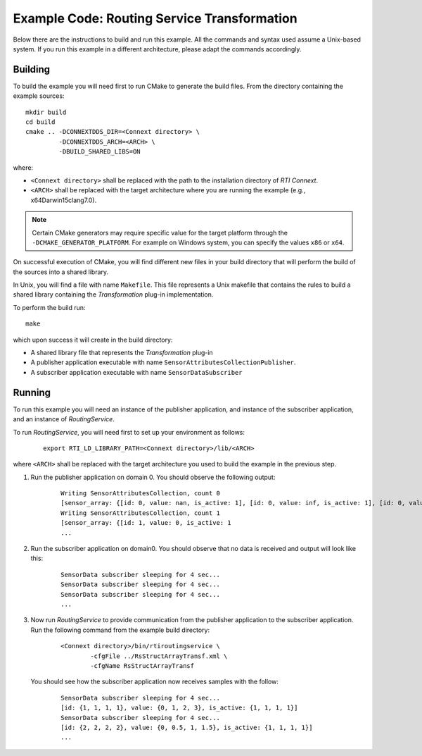 Example Code: Routing Service Transformation
********************************************

.. |RS| replace:: *RoutingService*
.. |TRANSF| replace:: *Transformation*

Below there are the instructions to build and run this example. All the commands
and syntax used assume a Unix-based system. If you run this example in a different
architecture, please adapt the commands accordingly.

Building
========

To build the example you will need first to run CMake to generate the build files.
From the directory containing the example sources:

::

    mkdir build
    cd build
    cmake .. -DCONNEXTDDS_DIR=<Connext directory> \
             -DCONNEXTDDS_ARCH=<ARCH> \
             -DBUILD_SHARED_LIBS=ON


where:

- ``<Connext directory>`` shall be replaced with the path to the installation
  directory of *RTI Connext*.
- ``<ARCH>`` shall be replaced with the target architecture where you are
  running the example (e.g., x64Darwin15clang7.0).

.. note::

    Certain CMake generators may require specific value for the target platform
    through the ``-DCMAKE_GENERATOR_PLATFORM``. For example on Windows system,
    you can specify the values ``x86`` or ``x64``.

On successful execution of CMake, you will find different new files in your
build directory that will perform the build of the sources into a shared library.

In Unix, you will find a file with name ``Makefile``. This file represents
a Unix makefile that contains the rules to build a shared library containing
the |TRANSF| plug-in implementation.

To perform the build run:

::

    make


which upon success it will create in the build directory:

- A shared library file that represents the |TRANSF| plug-in
- A publisher application  executable with name 
  ``SensorAttributesCollectionPublisher``.
- A subscriber application executable with name ``SensorDataSubscriber``


Running
=======

To run this example you will need an instance of the publisher application,
and instance of the subscriber application, and an instance of |RS|.

To run |RS|, you will need first to set up your environment as follows:

    ::

        export RTI_LD_LIBRARY_PATH=<Connext directory>/lib/<ARCH>

where ``<ARCH>`` shall be replaced with the target architecture you used to
build the example in the previous step.


#. Run the publisher application on domain 0. You should observe the following
   output:

    ::

        Writing SensorAttributesCollection, count 0
        [sensor_array: {[id: 0, value: nan, is_active: 1], [id: 0, value: inf, is_active: 1], [id: 0, value: inf, is_active: 1], [id: 0, value: inf, is_active: 1]}]
        Writing SensorAttributesCollection, count 1
        [sensor_array: {[id: 1, value: 0, is_active: 1
        ...

#. Run the subscriber application on domain0. You should observe that no data
   is received and output will look like this:

    ::

        SensorData subscriber sleeping for 4 sec...
        SensorData subscriber sleeping for 4 sec...
        SensorData subscriber sleeping for 4 sec...
        ...
   

#. Now run |RS| to provide communication from the publisher application
   to the subscriber application.  Run the following command from the example
   build directory:

    ::

        <Connext directory>/bin/rtiroutingservice \
                -cfgFile ../RsStructArrayTransf.xml \
                -cfgName RsStructArrayTransf

  You should see how the subscriber application now receives samples with the
  follow:

    ::

        SensorData subscriber sleeping for 4 sec...
        [id: {1, 1, 1, 1}, value: {0, 1, 2, 3}, is_active: {1, 1, 1, 1}]
        SensorData subscriber sleeping for 4 sec...
        [id: {2, 2, 2, 2}, value: {0, 0.5, 1, 1.5}, is_active: {1, 1, 1, 1}]
        ...